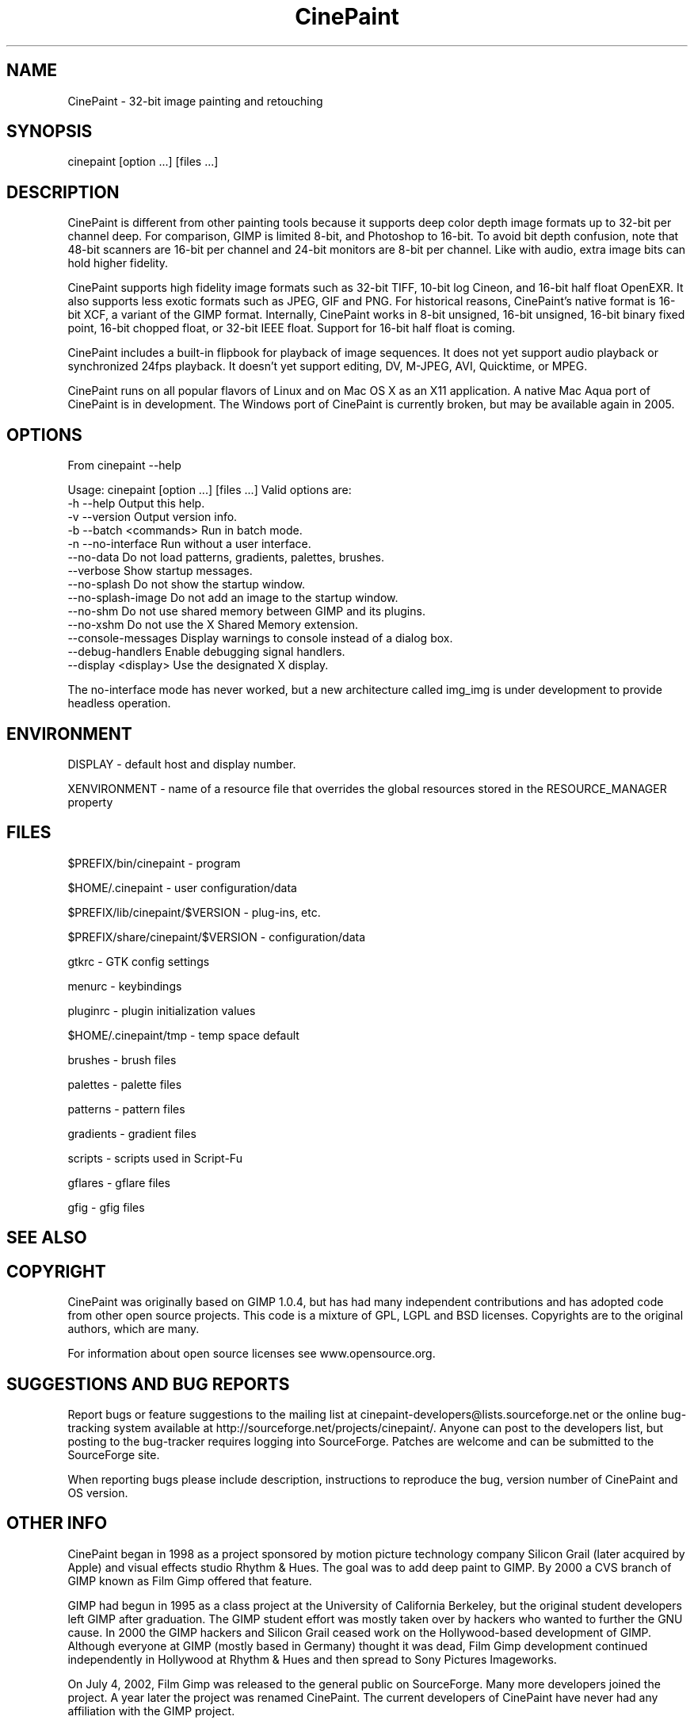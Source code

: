 .\" 
.TH "CinePaint" "1" "January 1, 2005" "Robin.Rowe@MovieEditor.com" "Version-$VERSION"
.SH "NAME"
CinePaint \- 32\-bit image painting and retouching


.SH "SYNOPSIS"
cinepaint [option ...] [files ...]


.SH "DESCRIPTION"
CinePaint is different from other painting tools because it supports deep color depth image formats up to 32\-bit per channel deep. For comparison, GIMP is limited 8\-bit, and Photoshop to 16\-bit. To avoid bit depth confusion, note that 48\-bit scanners are 16\-bit per channel and 24\-bit monitors are 8\-bit per channel. Like with audio, extra image bits can hold higher fidelity. 

CinePaint supports high fidelity image formats such as 32\-bit TIFF, 10\-bit log Cineon, and 16\-bit half float OpenEXR. It also supports less exotic formats such as JPEG, GIF and PNG. For historical reasons, CinePaint's native format is 16\-bit XCF, a variant of the GIMP format. Internally, CinePaint works in 8\-bit unsigned, 16\-bit unsigned, 16\-bit binary fixed point, 16\-bit chopped float, or 32\-bit IEEE float. Support for 16\-bit half float is coming.

CinePaint includes a built\-in flipbook for playback of image sequences. It does not yet support audio playback or synchronized 24fps playback. It doesn't yet support editing, DV, M\-JPEG, AVI, Quicktime, or MPEG.

CinePaint runs on all popular flavors of Linux and on Mac OS X as an X11 application. A native Mac Aqua port of CinePaint is in development. The Windows port of CinePaint is currently broken, but may be available again in 2005.

.SH "OPTIONS"
From cinepaint \-\-help

Usage: cinepaint [option ...] [files ...]
Valid options are:
  \-h \-\-help              Output this help.
  \-v \-\-version           Output version info.
  \-b \-\-batch <commands>  Run in batch mode.
  \-n \-\-no\-interface      Run without a user interface.
  \-\-no\-data              Do not load patterns, gradients, palettes, brushes.
  \-\-verbose              Show startup messages.
  \-\-no\-splash            Do not show the startup window.
  \-\-no\-splash\-image      Do not add an image to the startup window.
  \-\-no\-shm               Do not use shared memory between GIMP and its plugins.
  \-\-no\-xshm              Do not use the X Shared Memory extension.
  \-\-console\-messages     Display warnings to console instead of a dialog box.
  \-\-debug\-handlers       Enable debugging signal handlers.
  \-\-display <display>    Use the designated X display.

The no\-interface mode has never worked, but a new architecture called img_img is under development to provide headless operation.
.SH "ENVIRONMENT"
DISPLAY \- default host and display number.

XENVIRONMENT \- name of a resource file that overrides the global resources stored in the RESOURCE_MANAGER property
.SH "FILES"
$PREFIX/bin/cinepaint \- program

$HOME/.cinepaint \- user configuration/data

$PREFIX/lib/cinepaint/$VERSION \- plug\-ins, etc.

$PREFIX/share/cinepaint/$VERSION \- configuration/data

gtkrc \- GTK config settings

menurc \- keybindings

pluginrc \- plugin initialization values

$HOME/.cinepaint/tmp \- temp space default

brushes \- brush files

palettes \- palette files
 
patterns \- pattern files
 
gradients \- gradient files

scripts \- scripts used in Script\-Fu 

gflares \- gflare files

gfig \- gfig files
.SH "SEE ALSO"

.SH "COPYRIGHT"
CinePaint was originally based on GIMP 1.0.4, but has had many independent contributions and has adopted code from other open source projects. This code is a mixture of GPL, LGPL and BSD licenses. Copyrights are to the original authors, which are many.

For information about open source licenses see www.opensource.org.
.SH "SUGGESTIONS AND BUG REPORTS"
Report bugs or feature suggestions to the mailing list at cinepaint\-developers@lists.sourceforge.net or the online bug\-tracking system available at http://sourceforge.net/projects/cinepaint/. Anyone can post to the developers list, but posting to the bug\-tracker requires logging into SourceForge. Patches are welcome and can be submitted to the SourceForge site.

When reporting bugs please include description, instructions to reproduce the bug, version number of CinePaint and OS version.
.SH "OTHER INFO"
CinePaint began in 1998 as a project sponsored by motion picture technology company Silicon Grail (later acquired by Apple) and visual effects studio Rhythm & Hues. The goal was to add deep paint to GIMP. By 2000 a CVS branch of GIMP known as Film Gimp offered that feature.

GIMP had begun in 1995 as a class project at the University of California Berkeley, but the original student developers left GIMP after graduation. The GIMP student effort was mostly taken over by hackers who wanted to further the GNU cause. In 2000 the GIMP hackers and Silicon Grail ceased work on the Hollywood\-based development of GIMP. Although everyone at GIMP (mostly based in Germany) thought it was dead, Film Gimp development continued independently in Hollywood at Rhythm & Hues and then spread to Sony Pictures Imageworks.

On July 4, 2002, Film Gimp was released to the general public on SourceForge. Many more developers joined the project. A year later the project was renamed CinePaint. The current developers of CinePaint have never had any affiliation with the GIMP project.

www.cinepaint.org
.SH "AUTHORS"
Programmers at Rhythm & Hues, Sony Pictures Imageworks, DreamWorks, ILM, other companies, and universities have
contributed to CinePaint's development.

For a list of authors see www.cinepaint.org.

Robin Rowe 

CinePaint project leader 

<Robin.Rowe@MovieEditor.com>
